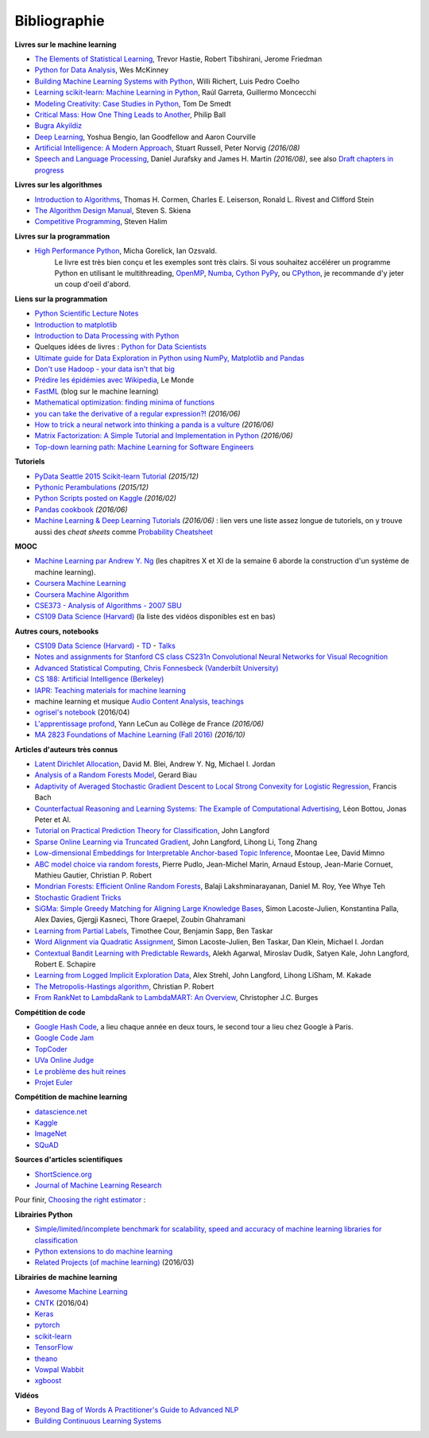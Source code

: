 
.. _l-td2A-biblio:

=============
Bibliographie
=============

**Livres sur le machine learning**

* `The Elements of Statistical Learning <http://statweb.stanford.edu/~tibs/ElemStatLearn/>`_, Trevor Hastie, Robert Tibshirani, Jerome Friedman
* `Python for Data Analysis <http://shop.oreilly.com/product/0636920023784.do>`_, Wes McKinney
* `Building Machine Learning Systems with Python <https://www.packtpub.com/big-data-and-business-intelligence/building-machine-learning-systems-python>`_, Willi Richert, Luis Pedro Coelho
* `Learning scikit-learn: Machine Learning in Python <https://www.packtpub.com/big-data-and-business-intelligence/learning-scikit-learn-machine-learning-python>`_, Raúl Garreta, Guillermo Moncecchi
* `Modeling Creativity: Case Studies in Python <http://arxiv.org/abs/1410.0281>`_, Tom De Smedt
* `Critical Mass: How One Thing Leads to Another <http://www.philipball.co.uk/index.php?option=com_content&view=article&id=15:critical-mass-how-one-thing-leads-to-another&catid=3:books&Itemid=4>`_, Philip Ball
* `Bugra Akyildiz <http://bugra.github.io/>`_
* `Deep Learning <http://www-labs.iro.umontreal.ca/~bengioy/dlbook/>`_, Yoshua Bengio, Ian Goodfellow and Aaron Courville
* `Artificial Intelligence: A Modern Approach <http://aima.cs.berkeley.edu/>`_, Stuart Russell, Peter Norvig *(2016/08)*
* `Speech and Language Processing <http://www.cs.colorado.edu/~martin/slp.html>`_,  Daniel Jurafsky and James H. Martin *(2016/08)*,
  see also `Draft chapters in progress <https://web.stanford.edu/~jurafsky/slp3/>`_

**Livres sur les algorithmes**

* `Introduction to Algorithms <http://mitpress.mit.edu/books/introduction-algorithms>`_, Thomas H. Cormen, Charles E. Leiserson, Ronald L. Rivest and Clifford Stein
* `The Algorithm Design Manual <http://www.algorist.com/>`_, Steven S. Skiena
* `Competitive Programming <http://www.comp.nus.edu.sg/~stevenha/myteaching/competitive_programming/cp1.pdf>`_, Steven Halim

**Livres sur la programmation**

* `High Performance Python <http://shop.oreilly.com/product/0636920028963.do>`_, Micha Gorelick, Ian Ozsvald.
   Le livre est très bien conçu et les exemples sont très clairs. Si vous souhaitez accélérer un programme Python
   en utilisant le multithreading, `OpenMP <http://openmp.org/wp/>`_,
   `Numba <http://numba.pydata.org/>`_, `Cython <http://cython.org/>`_
   `PyPy <http://cython.org/>`_, ou `CPython <https://en.wikipedia.org/wiki/CPython>`_,
   je recommande d'y jeter un coup d'oeil d'abord.

**Liens sur la programmation**

* `Python Scientific Lecture Notes <http://scipy-lectures.github.io/>`_
* `Introduction to matplotlib <https://scipy-lectures.github.io/intro/matplotlib/matplotlib.html>`_
* `Introduction to Data Processing with Python <http://opentechschool.github.io/python-data-intro/>`_
* Quelques idées de livres : `Python for Data Scientists <https://www.packtpub.com/books/content/python-data-scientists>`_
* `Ultimate guide for Data Exploration in Python using NumPy, Matplotlib and Pandas <http://www.analyticsvidhya.com/blog/2015/04/comprehensive-guide-data-exploration-sas-using-python-numpy-scipy-matplotlib-pandas/#One>`_
* `Don't use Hadoop - your data isn't that big <http://www.chrisstucchio.com/blog/2013/hadoop_hatred.html>`_
* `Prédire les épidémies avec Wikipedia <http://www.lemonde.fr/sante/article/2014/11/13/predire-les-epidemies-avec-wikipedia_4523461_1651302.html>`_, Le Monde
* `FastML <http://fastml.com/>`_  (blog sur le machine learning)
* `Mathematical optimization: finding minima of functions <http://scipy-lectures.github.io/advanced/mathematical_optimization/index.html>`_
* `you can take the derivative of a regular expression?! <http://jvns.ca/blog/2016/04/25/how-regular-expressions-go-fast/>`_ *(2016/06)*
* `How to trick a neural network into thinking a panda is a vulture <https://codewords.recurse.com/issues/five/why-do-neural-networks-think-a-panda-is-a-vulture>`_ *(2016/06)*
* `Matrix Factorization: A Simple Tutorial and Implementation in Python <http://www.quuxlabs.com/blog/2010/09/matrix-factorization-a-simple-tutorial-and-implementation-in-python/>`_ *(2016/06)*
* `Top-down learning path: Machine Learning for Software Engineers <https://github.com/ZuzooVn/machine-learning-for-software-engineers>`_

**Tutoriels**

* `PyData Seattle 2015 Scikit-learn Tutorial <https://github.com/jakevdp/sklearn_pydata2015>`_ *(2015/12)*
* `Pythonic Perambulations <https://jakevdp.github.io/>`_ *(2015/12)*
* `Python Scripts posted on Kaggle <https://www.kaggle.com/scripts?language=Python>`_ *(2016/02)*
* `Pandas cookbook <https://github.com/jvns/pandas-cookbook>`_ *(2016/06)*
* `Machine Learning & Deep Learning Tutorials <https://github.com/ujjwalkarn/Machine-Learning-Tutorials>`_ *(2016/06)* :
  lien vers une liste assez longue de tutoriels, on y trouve aussi des *cheat sheets* comme
  `Probability Cheatsheet <http://static1.squarespace.com/static/54bf3241e4b0f0d81bf7ff36/t/55e9494fe4b011aed10e48e5/1441352015658/probability_cheatsheet.pdf>`_

**MOOC**

* `Machine Learning par Andrew Y. Ng <https://www.class-central.com/mooc/835/coursera-machine-learning>`_
  (les chapitres X et XI de la semaine 6 aborde la construction d'un système de machine learning).
* `Coursera Machine Learning <https://www.coursera.org/course/ml>`_
* `Coursera Machine Algorithm <https://www.coursera.org/course/algo>`_
* `CSE373 - Analysis of Algorithms - 2007 SBU <https://www.youtube.com/playlist?list=PL5F43156F3F22C349>`_
* `CS109 Data Science (Harvard) <http://cs109.github.io/2014/>`_ (la liste des vidéos disponibles est en bas)

**Autres cours, notebooks**

* `CS109 Data Science (Harvard) <http://cs109.github.io/2014/>`_ -
  `TD <https://github.com/cs109/content>`_ -
  `Talks <http://cm.dce.harvard.edu/2015/01/14328/publicationListing.shtml>`_
* `Notes and assignments for Stanford CS class CS231n <https://github.com/cs231n/cs231n.github.io>`_
  `Convolutional Neural Networks for Visual Recognition <http://vision.stanford.edu/teaching/cs231n/>`_
* `Advanced Statistical Computing, Chris Fonnesbeck (Vanderbilt University) <http://nbviewer.jupyter.org/github/fonnesbeck/Bios366/tree/master/notebooks/>`_
* `CS 188: Artificial Intelligence (Berkeley) <http://inst.eecs.berkeley.edu/~cs188/fa10/lectures.html>`_
* `IAPR: Teaching materials for machine learning <http://homepages.inf.ed.ac.uk/rbf/IAPR/researchers/MLPAGES/mlteach.htm>`_
* machine learning et musique `Audio Content Analysis, teachings <http://www.audiocontentanalysis.org/teaching/>`_
* `ogrisel's notebook <https://github.com/ogrisel/notebooks>`_ (2016/04)
* `L'apprentissage profond <https://www.college-de-france.fr/site/yann-lecun/course-2015-2016.htm>`_, Yann LeCun au Collège de France *(2016/06)*
* `MA 2823 Foundations of Machine Learning (Fall 2016) <http://cazencott.info/index.php/pages/MA-2823-Foundations-of-Machine-Learning-%28Fall-2016%29>`_ *(2016/10)*

**Articles d'auteurs très connus**

* `Latent Dirichlet Allocation <http://ai.stanford.edu/~ang/papers/jair03-lda.pdf>`_, David M. Blei, Andrew Y. Ng, Michael I. Jordan
* `Analysis of a Random Forests Model <http://www.jmlr.org/papers/volume13/biau12a/biau12a.pdf>`_, Gerard Biau
* `Adaptivity of Averaged Stochastic Gradient Descent to Local Strong Convexity for Logistic Regression <http://jmlr.csail.mit.edu/papers/volume15/bach14a/bach14a.pdf>`_, Francis Bach
* `Counterfactual Reasoning and Learning Systems: The Example of Computational Advertising <http://jmlr.csail.mit.edu/papers/volume14/bottou13a/bottou13a.pdf>`_, Léon Bottou, Jonas Peter et Al.
* `Tutorial on Practical Prediction Theory for Classification <http://www.jmlr.org/papers/volume6/langford05a/langford05a.pdf>`_, John Langford
* `Sparse Online Learning via Truncated Gradient <http://jmlr.org/papers/volume10/langford09a/langford09a.pdf>`_, John Langford, Lihong Li, Tong Zhang
* `Low-dimensional Embeddings for Interpretable Anchor-based Topic Inference <http://mimno.infosci.cornell.edu/papers/EMNLP2014138.pdf>`_, Moontae Lee, David Mimno
* `ABC model choice via random forests <http://arxiv.org/abs/1406.6288>`_, Pierre Pudlo, Jean-Michel Marin, Arnaud Estoup, Jean-Marie Cornuet, Mathieu Gautier, Christian P. Robert
* `Mondrian Forests: Efficient Online Random Forests <http://arxiv.org/pdf/1406.2673v1.pdf>`_, Balaji Lakshminarayanan, Daniel M. Roy, Yee Whye Teh
* `Stochastic Gradient Tricks <http://leon.bottou.org/papers/bottou-tricks-2012>`_
* `SiGMa: Simple Greedy Matching for Aligning Large Knowledge Bases <http://arxiv.org/abs/1207.4525>`_, Simon Lacoste-Julien, Konstantina Palla, Alex Davies, Gjergji Kasneci, Thore Graepel, Zoubin Ghahramani
* `Learning from Partial Labels <http://www.seas.upenn.edu/~taskar/pubs/partial_labels_jmlr11.pdf>`_, Timothee Cour, Benjamin Sapp, Ben Taskar
* `Word Alignment via Quadratic Assignment <http://www.seas.upenn.edu/~taskar/pubs/naacl06_qap.pdf>`_, Simon Lacoste-Julien, Ben Taskar, Dan Klein, Michael I. Jordan
* `Contextual Bandit Learning with Predictable Rewards <http://arxiv.org/abs/1202.1334>`_, Alekh Agarwal, Miroslav Dudík, Satyen Kale, John Langford, Robert E. Schapire
* `Learning from Logged Implicit Exploration Data <http://papers.nips.cc/paper/3977-learning-from-logged-implicit-exploration-data>`_, Alex Strehl, John Langford, Lihong LiSham, M. Kakade
* `The Metropolis-Hastings algorithm <http://arxiv.org/abs/1504.01896>`_, Christian P. Robert
* `From RankNet to LambdaRank to LambdaMART: An Overview <http://research.microsoft.com/pubs/132652/MSR-TR-2010-82.pdf>`_, Christopher J.C. Burges

**Compétition de code**

* `Google Hash Code <https://hashcode.withgoogle.com/>`_, a lieu chaque année en deux tours, le second tour a lieu chez Google à Paris.
* `Google Code Jam <https://code.google.com/codejam>`_
* `TopCoder <http://www.topcoder.com/>`_
* `UVa Online Judge <http://uva.onlinejudge.org/>`_
* `Le problème des huit reines <http://zanotti.univ-tln.fr/algo/REINES.html>`_
* `Projet Euler <https://projecteuler.net/>`_

**Compétition de machine learning**

* `datascience.net <https://www.datascience.net/fr/challenge>`_
* `Kaggle <https://www.kaggle.com/competitions>`_
* `ImageNet <http://www.image-net.org/>`_
* `SQuAD <https://rajpurkar.github.io/SQuAD-explorer/>`_

**Sources d'articles scientifiques**

* `ShortScience.org  <http://www.shortscience.org/>`_
* `Journal of Machine Learning Research <http://www.jmlr.org/>`_

Pour finir, `Choosing the right estimator <http://scikit-learn.org/stable/tutorial/machine_learning_map/>`_ :

.. image:: http://scikit-learn.org/stable/_static/ml_map.png
    :width: 500

**Librairies Python**

* `Simple/limited/incomplete benchmark for scalability, speed and accuracy of machine learning libraries for classification <https://github.com/szilard/benchm-ml>`_
* `Python extensions to do machine learning <http://www.xavierdupre.fr/blog/2013-09-15_nojs.html>`_
* `Related Projects (of machine learning) <http://scikit-learn.org/stable/related_projects.html>`_ (2016/03)

**Librairies de machine learning**

* `Awesome Machine Learning <https://github.com/josephmisiti/awesome-machine-learning#python>`_
* `CNTK <https://github.com/Microsoft/CNTK>`_ (2016/04)
* `Keras <http://keras.io/>`_
* `pytorch <http://pytorch.org/>`_
* `scikit-learn <http://scikit-learn.org/stable/index.html>`_
* `TensorFlow <https://github.com/tensorflow/tensorflow>`_
* `theano <http://deeplearning.net/software/theano/>`_
* `Vowpal Wabbit <https://github.com/JohnLangford/vowpal_wabbit/wiki>`_
* `xgboost <https://github.com/dmlc/xgboost>`_

**Vidéos**

* `Beyond Bag of Words A Practitioner's Guide to Advanced NLP <https://www.youtube.com/watch?v=YWzFxRZPEyU>`_
* `Building Continuous Learning Systems <https://www.youtube.com/watch?v=VtBvmrmMJaI>`_
